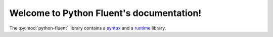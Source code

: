 
Welcome to Python Fluent's documentation!
=========================================

The :py:mod:`python-fluent` library contains a
`syntax <fluent.syntax/stable/>`_ and a
`runtime <fluent.runtime/stable/>`_ library.
